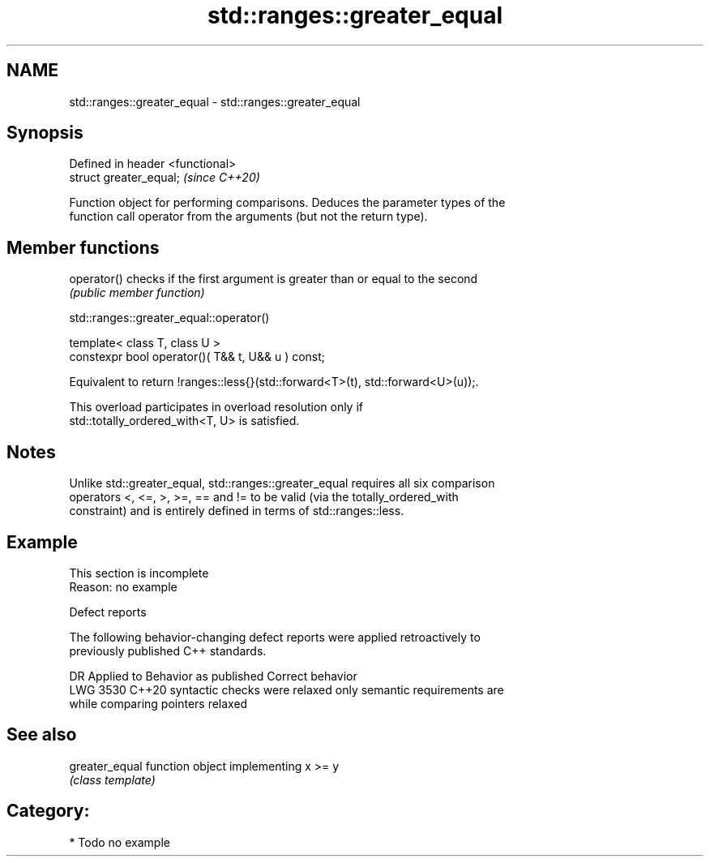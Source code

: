.TH std::ranges::greater_equal 3 "2024.06.10" "http://cppreference.com" "C++ Standard Libary"
.SH NAME
std::ranges::greater_equal \- std::ranges::greater_equal

.SH Synopsis
   Defined in header <functional>
   struct greater_equal;           \fI(since C++20)\fP

   Function object for performing comparisons. Deduces the parameter types of the
   function call operator from the arguments (but not the return type).

.SH Member functions

   operator() checks if the first argument is greater than or equal to the second
              \fI(public member function)\fP

std::ranges::greater_equal::operator()

   template< class T, class U >
   constexpr bool operator()( T&& t, U&& u ) const;

   Equivalent to return !ranges::less{}(std::forward<T>(t), std::forward<U>(u));.

   This overload participates in overload resolution only if
   std::totally_ordered_with<T, U> is satisfied.

.SH Notes

   Unlike std::greater_equal, std::ranges::greater_equal requires all six comparison
   operators <, <=, >, >=, == and != to be valid (via the totally_ordered_with
   constraint) and is entirely defined in terms of std::ranges::less.

.SH Example

    This section is incomplete
    Reason: no example

   Defect reports

   The following behavior-changing defect reports were applied retroactively to
   previously published C++ standards.

      DR    Applied to       Behavior as published              Correct behavior
   LWG 3530 C++20      syntactic checks were relaxed     only semantic requirements are
                       while comparing pointers          relaxed

.SH See also

   greater_equal function object implementing x >= y
                 \fI(class template)\fP

.SH Category:
     * Todo no example

